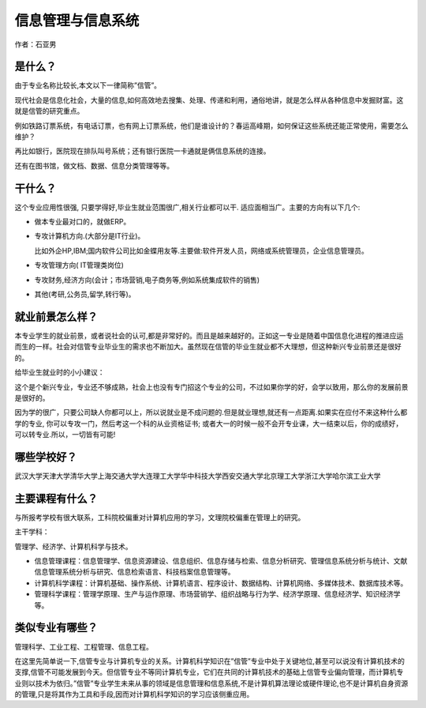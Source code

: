 信息管理与信息系统
=========================

作者：石亚男

是什么？
------------------
由于专业名称比较长,本文以下一律简称”信管”。

现代社会是信息化社会，大量的信息,如何高效地去搜集、处理、传递和利用，通俗地讲，就是怎么样从各种信息中发掘财富。这就是信管的研究重点。

例如铁路订票系统，有电话订票，也有网上订票系统，他们是谁设计的？春运高峰期，如何保证这些系统还能正常使用，需要怎么维护？

再比如银行，医院现在排队叫号系统；还有银行医院一卡通就是俩信息系统的连接。

还有在图书馆，做文档、数据、信息分类管理等等。


干什么？
------------------

这个专业应用性很强, 只要学得好,毕业生就业范围很广,相关行业都可以干. 适应面相当广。主要的方向有以下几个:

* 做本专业最对口的，就做ERP。

* 专攻计算机方向.(大部分是IT行业)。
      
  比如外企HP,IBM;国内软件公司比如金蝶用友等.主要做:软件开发人员，网络或系统管理员，企业信息管理员。

* 专攻管理方向( IT管理类岗位) 
   
* 专攻财务,经济方向(会计；市场营销,电子商务等,例如系统集成软件的销售)

* 其他(考研,公务员,留学,转行等)。


就业前景怎么样？
---------------------

本专业学生的就业前景，或者说社会的认可,都是非常好的。而且是越来越好的。正如这一专业是随着中国信息化进程的推进应运而生的一样。社会对信管专业毕业生的需求也不断加大。虽然现在信管的毕业生就业都不大理想，但这种新兴专业前景还是很好的。

给毕业生就业时的小小建议：
   
这个是个新兴专业，专业还不够成熟，社会上也没有专门招这个专业的公司，不过如果你学的好，会学以致用，那么你的发展前景是很好的。

因为学的很广，只要公司缺人你都可以上，所以说就业是不成问题的.但是就业理想,就还有一点距离.如果实在应付不来这种什么都学的专业, 你可以专攻一门，然后考这一个科的从业资格证书; 或者大一的时候一般不会开专业课，大一结束以后，你的成绩好，可以转专业.所以，一切皆有可能!

哪些学校好？
---------------------

武汉大学\天津大学\清华大学\上海交通大学\大连理工大学\华中科技大学\西安交通大学\ 北京理工大学\浙江大学\哈尔滨工业大学

主要课程有什么？
------------------

与所报考学校有很大联系，工科院校偏重对计算机应用的学习，文理院校偏重在管理上的研究。

主干学科：

管理学、经济学、计算机科学与技术。

* 信息管理课程：信息管理学、信息资源建设、信息组织、信息存储与检索、信息分析研究、管理信息系统分析与统计、文献信息管理系统分析与研究、信息检索语言、科技档案信息管理等。

* 计算机科学课程：计算机基础、操作系统、计算机语言、程序设计、数据结构、计算机网络、多媒体技术、数据库技术等。

* 管理科学课程：管理学原理、生产与运作原理、市场营销学、组织战略与行为学、经济学原理、信息经济学、知识经济学等。

类似专业有哪些？
-------------------

管理科学、工业工程、工程管理、信息工程。

在这里先简单说一下,信管专业与计算机专业的关系。计算机科学知识在”信管”专业中处于关键地位,甚至可以说没有计算机技术的支撑,信管不可能发展到今天。但信管专业不等同计算机专业，它们在共同的计算机技术的基础上信管专业偏向管理，而计算机专业则以技术为依归。”信管”专业学生未来从事的领域是信息管理和信息系统,不是计算机算法理论或硬件理论,也不是计算机自身资源的管理,只是将其作为工具和手段,因而对计算机科学知识的学习应该侧重应用。
